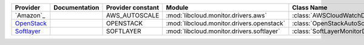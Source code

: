 ====================================== ======================================== ================= =============================================== ========================================
Provider                               Documentation                            Provider constant Module                                          Class Name                  
====================================== ======================================== ================= =============================================== ========================================
`Amazon`_                                                                       AWS_AUTOSCALE     :mod:`libcloud.monitor.drivers.aws`             :class:`AWSCloudWatchDriver`  
`OpenStack`_                                                                    OPENSTACK         :mod:`libcloud.monitor.drivers.openstack`       :class:`OpenStackAutoScaleMonitorDriver` 
`Softlayer`_                                                                    SOFTLAYER         :mod:`libcloud.monitor.drivers.softlayer`       :class:`SoftLayerMonitorDriver`    
====================================== ======================================== ================= =============================================== ========================================

.. _`Amazon Auto-Scaling`: http://aws.amazon.com/cloudwatch/
.. _`OpenStack`: https://www.openstack.org/
.. _`Softlayer`: http://www.softlayer.com/
